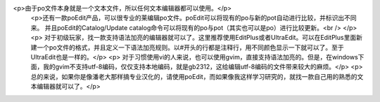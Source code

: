<p>由于po文件本身就是一个文本文件，所以任何文本编辑器都可以使用。</p>
 <p>还有一款poEdit产品，可以很专业的莱编辑po文件。poEdit可以将现有的po与新的pot自动进行比较，并标识­出不同来。
 并且poEdit的Catalog/Update catalog命令可以将现有的po与pot（其实也可以是po­）进行比较更新。<br />
 </p>
 <p>
 对于初级玩家，找一款支持语法加亮的编辑器就可以了。这里推荐使用EditPlus或者UltraEdit。可以在EditPlus里面新建一个po文件的格式，并且定义一下语法加亮规则。以#开头的行都是注释行，用不同颜色显示一下就可以了。至于UltraEdit也是一样的。</p>
 <p>
 对于习惯使用vi的人来说，也可以使用gvim，直接支持语法加亮的。但是，在windows下面，我的gvim不支持utf-8编码，仅仅支持本地编码，就是gb2312，这给编辑utf-8编码的文件带来较大的麻烦。</p>
 <p>总的来说，如果你是像潘老大那样搞专业汉化的，请使用poEdit，而如果像我这样学习研究的，就找一款自己用的熟悉的文本编辑器就可以了。</p>